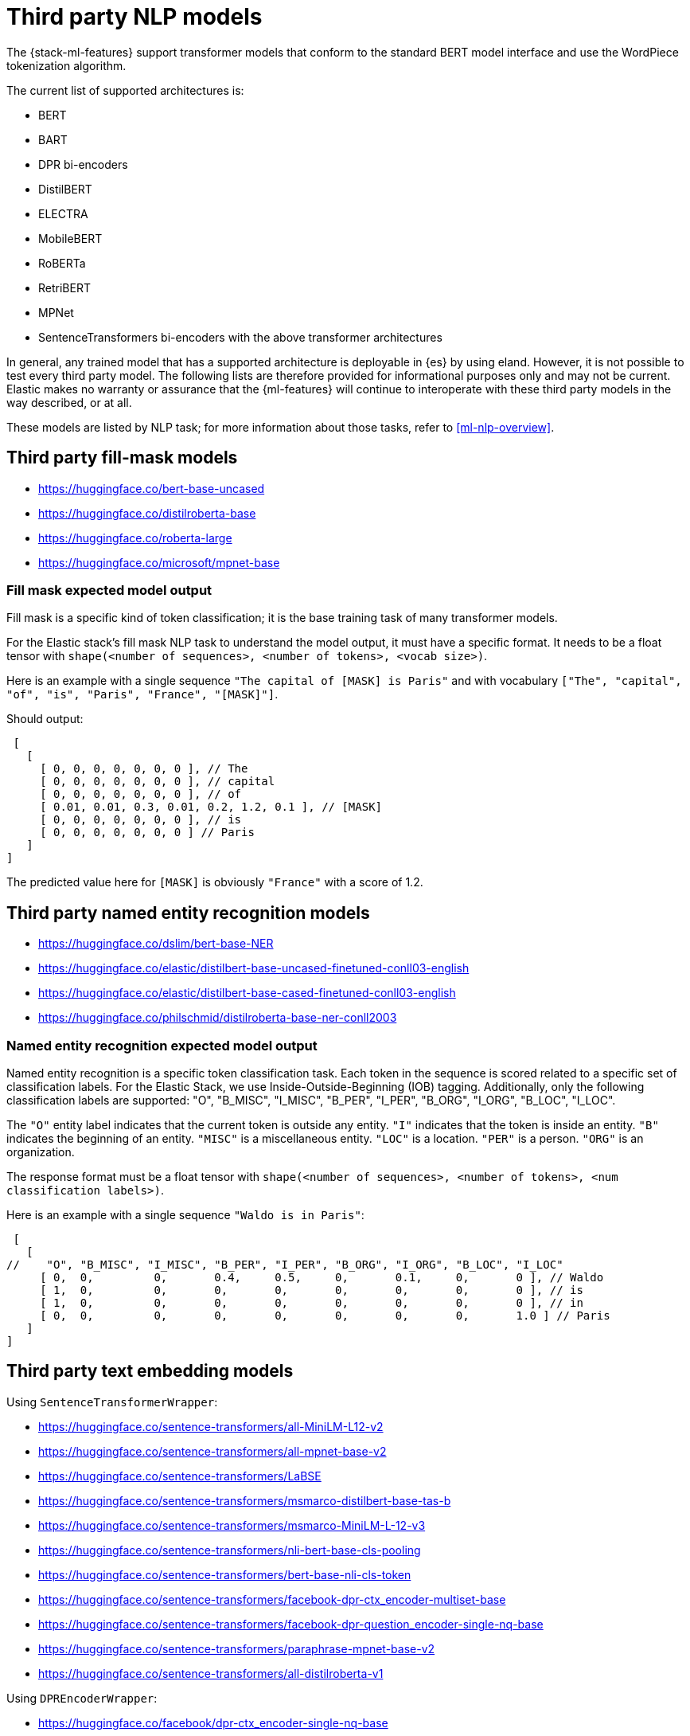 [[ml-nlp-model-ref]]
= Third party NLP models

The {stack-ml-features} support transformer models that conform to the standard
BERT model interface and use the WordPiece tokenization algorithm.

The current list of supported architectures is:

* BERT
* BART
* DPR bi-encoders
* DistilBERT
* ELECTRA
* MobileBERT
* RoBERTa
* RetriBERT
* MPNet
* SentenceTransformers bi-encoders with the above transformer architectures

In general, any trained model that has a supported architecture is deployable in
{es} by using eland. However, it is not possible to test every third party
model. The following lists are therefore provided for informational purposes
only and may not be current. Elastic makes no warranty or assurance that the
{ml-features} will continue to interoperate with these third party models in the
way described, or at all.

These models are listed by NLP task; for more information about those tasks,
refer to <<ml-nlp-overview>>.

[discrete]
[[ml-nlp-model-ref-mask]]
== Third party fill-mask models

* https://huggingface.co/bert-base-uncased
* https://huggingface.co/distilroberta-base
* https://huggingface.co/roberta-large
* https://huggingface.co/microsoft/mpnet-base

[discrete]
=== Fill mask expected model output

Fill mask is a specific kind of token classification; it is the base training task of many transformer models.

For the Elastic stack's fill mask NLP task to understand the model output, it must have a specific format. It needs to
be a float tensor with `shape(<number of sequences>, <number of tokens>, <vocab size>)`. 

Here is an example with a single sequence `"The capital of [MASK] is Paris"` and with vocabulary
`["The", "capital", "of", "is", "Paris", "France", "[MASK]"]`.

Should output:

[source]
----
 [
   [
     [ 0, 0, 0, 0, 0, 0, 0 ], // The
     [ 0, 0, 0, 0, 0, 0, 0 ], // capital
     [ 0, 0, 0, 0, 0, 0, 0 ], // of
     [ 0.01, 0.01, 0.3, 0.01, 0.2, 1.2, 0.1 ], // [MASK]
     [ 0, 0, 0, 0, 0, 0, 0 ], // is
     [ 0, 0, 0, 0, 0, 0, 0 ] // Paris
   ] 
]
----

The predicted value here for `[MASK]` is obviously `"France"` with a score of 1.2.

[discrete]
[[ml-nlp-model-ref-ner]]
== Third party named entity recognition models

* https://huggingface.co/dslim/bert-base-NER
* https://huggingface.co/elastic/distilbert-base-uncased-finetuned-conll03-english
* https://huggingface.co/elastic/distilbert-base-cased-finetuned-conll03-english
* https://huggingface.co/philschmid/distilroberta-base-ner-conll2003

[discrete]
=== Named entity recognition expected model output

Named entity recognition is a specific token classification task. Each token in the sequence is scored related to 
a specific set of classification labels. For the Elastic Stack, we use Inside-Outside-Beginning (IOB) tagging. Additionally,
 only the following classification labels are supported: "O", "B_MISC", "I_MISC", "B_PER", "I_PER", "B_ORG", "I_ORG", "B_LOC", "I_LOC".

The `"O"` entity label indicates that the current token is outside any entity.
`"I"` indicates that the token is inside an entity.
`"B"` indicates the beginning of an entity.
`"MISC"` is a miscellaneous entity.
`"LOC"` is a location.
`"PER"` is a person.
`"ORG"` is an organization.

The response format must be a float tensor with `shape(<number of sequences>, <number of tokens>, <num classification labels>)`.

Here is an example with a single sequence `"Waldo is in Paris"`:

[source]
----
 [
   [
//    "O", "B_MISC", "I_MISC", "B_PER", "I_PER", "B_ORG", "I_ORG", "B_LOC", "I_LOC"
     [ 0,  0,         0,       0.4,     0.5,     0,       0.1,     0,       0 ], // Waldo 
     [ 1,  0,         0,       0,       0,       0,       0,       0,       0 ], // is
     [ 1,  0,         0,       0,       0,       0,       0,       0,       0 ], // in
     [ 0,  0,         0,       0,       0,       0,       0,       0,       1.0 ] // Paris
   ] 
]
----

[discrete]
[[ml-nlp-model-ref-text-embedding]]
== Third party text embedding models

Using `SentenceTransformerWrapper`:

* https://huggingface.co/sentence-transformers/all-MiniLM-L12-v2
* https://huggingface.co/sentence-transformers/all-mpnet-base-v2
* https://huggingface.co/sentence-transformers/LaBSE
* https://huggingface.co/sentence-transformers/msmarco-distilbert-base-tas-b 
* https://huggingface.co/sentence-transformers/msmarco-MiniLM-L-12-v3
* https://huggingface.co/sentence-transformers/nli-bert-base-cls-pooling
* https://huggingface.co/sentence-transformers/bert-base-nli-cls-token
* https://huggingface.co/sentence-transformers/facebook-dpr-ctx_encoder-multiset-base
* https://huggingface.co/sentence-transformers/facebook-dpr-question_encoder-single-nq-base
* https://huggingface.co/sentence-transformers/paraphrase-mpnet-base-v2
* https://huggingface.co/sentence-transformers/all-distilroberta-v1

Using `DPREncoderWrapper`:

* https://huggingface.co/facebook/dpr-ctx_encoder-single-nq-base
* https://huggingface.co/facebook/dpr-question_encoder-single-nq-base
* https://huggingface.co/facebook/dpr-ctx_encoder-multiset-base
* https://huggingface.co/facebook/dpr-question_encoder-multiset-base
* https://huggingface.co/castorini/ance-dpr-context-multi
* https://huggingface.co/castorini/ance-dpr-question-multi
* https://huggingface.co/castorini/bpr-nq-ctx-encoder
* https://huggingface.co/castorini/bpr-nq-question-encoder

[discrete]
=== Text embedding expected model output

Text embedding allows for semantic embedding of text for dense information retrieval. 
The output of the model must be the specific embedding directly without any additional pooling. 

Eland does this wrapping for the aforementioned models. But if supplying your own, the model must output the embedding for
each inferred sequence.

[discrete]
[[ml-nlp-model-ref-text-classification]]
=== Third party text classification models

* https://huggingface.co/distilbert-base-uncased-finetuned-sst-2-english
* https://huggingface.co/bhadresh-savani/distilbert-base-uncased-emotion
* https://huggingface.co/Hate-speech-CNERG/dehatebert-mono-english
* https://huggingface.co/ProsusAI/finbert
* https://huggingface.co/nateraw/bert-base-uncased-emotion
* https://huggingface.co/cardiffnlp/twitter-roberta-base-sentiment

[discrete]
=== Text classification expected model output

With text classification (for example, in tasks like sentiment analysis), the entire sequence is classified. The output of
the model must be a float tensor with `shape(<number of sequences>, <num classification labels>)`.

Here is an example with two sequences for a binary classification model of "happy" and "sad":
[source]
----
 [
   [
//     happy, sad
     [ 0,     1], // first sequence 
     [ 1,     0] // second sequence
   ] 
]
----


[discrete]
[[ml-nlp-model-ref-zero-shot]]
== Third party zero-shot text classification models

* https://huggingface.co/typeform/distilbert-base-uncased-mnli
* https://huggingface.co/typeform/mobilebert-uncased-mnli
* https://huggingface.co/typeform/squeezebert-mnli
* https://huggingface.co/facebook/bart-large-mnli
* https://huggingface.co/valhalla/distilbart-mnli-12-6
* https://huggingface.co/cross-encoder/nli-distilroberta-base
* https://huggingface.co/cross-encoder/nli-roberta-base

[discrete]
=== Zero-shot text classification expected model output

Zero-shot text classification allows text to be classified for arbitrary labels not necessarily part of the original
training. Each sequence is combined with the label given some hypothesis template. The model then scores each of these
combinations according to `[entailment, neutral, contradiction]`. The output of the model must be a float tensor 
with `shape(<number of sequences>, <number of labels>, <3>)`.

Here is an example with a single sequence classified against 4 labels:

[source]
----
 [
   [
//     entailment, neutral, contradiction
     [ 0.5,        0.1,     0.4], // first label 
     [ 0,          0,       1], // second label 
     [ 1,          0,       0], // third label 
     [ 0.7,        0.2,     0.1] // fourth label
   ] 
]
----
